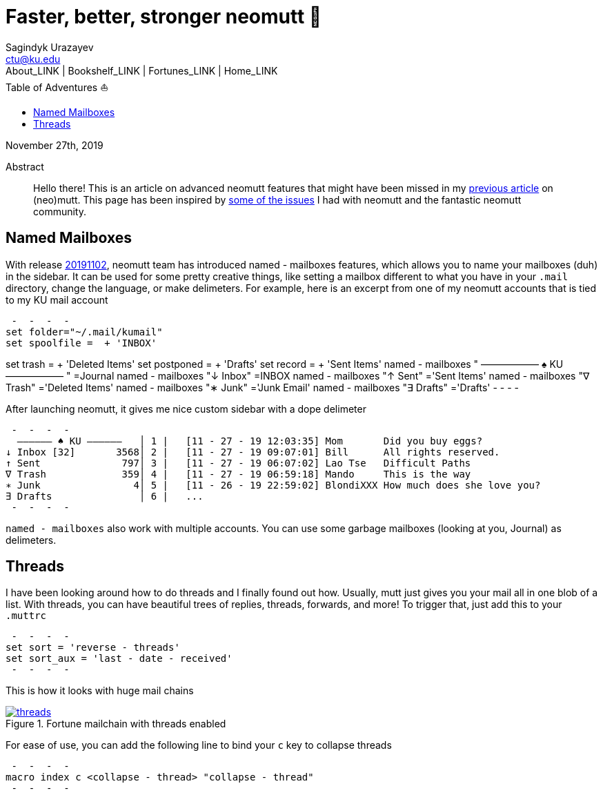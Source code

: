 = Faster, better, stronger neomutt 🐩
Sagindyk Urazayev <ctu@ku.edu>
About_LINK | Bookshelf_LINK | Fortunes_LINK | Home_LINK
:toc: left
:toc-title: Table of Adventures ⛵
:nofooter:
:experimental:

November 27th, 2019

[abstract]
.Abstract


Hello there! This is an article on advanced neomutt features that might
have been missed in my link:../using_mutt[previous article] on
(neo)mutt. This page has been inspired by
https://github.com/neomutt/neomutt/issues/1958[some of the issues] I had
with neomutt and the fantastic neomutt community.

== Named Mailboxes

With release https://github.com/neomutt/neomutt/tree/20191102[20191102],
neomutt team has introduced named - mailboxes features, which allows you
to name your mailboxes (duh) in the sidebar. It can be used for some
pretty creative things, like setting a mailbox different to what you
have in your `.mail` directory, change the language, or make delimeters.
For example, here is an excerpt from one of my neomutt accounts that is
tied to my KU mail account

[source,example]
 -  -  -  - 
set folder="~/.mail/kumail"
set spoolfile =  + 'INBOX'

set trash =  + 'Deleted Items'
set postponed =  + 'Drafts'
set record =  + 'Sent Items'
named - mailboxes "  ―――――― ♠ KU ――――――  " =Journal
named - mailboxes "↓ Inbox" =INBOX
named - mailboxes "↑ Sent" ='Sent Items'
named - mailboxes "∇ Trash" ='Deleted Items'
named - mailboxes "∗ Junk" ='Junk Email'
named - mailboxes "∃ Drafts" ='Drafts'
 -  -  -  - 

After launching neomutt, it gives me nice custom sidebar with a dope
delimeter

[source,example]
 -  -  -  - 
  ―――――― ♠ KU ――――――   │ 1 |   [11 - 27 - 19 12:03:35] Mom       Did you buy eggs?
↓ Inbox [32]       3568│ 2 |   [11 - 27 - 19 09:07:01] Bill      All rights reserved.
↑ Sent              797│ 3 |   [11 - 27 - 19 06:07:02] Lao Tse   Difficult Paths
∇ Trash             359│ 4 |   [11 - 27 - 19 06:59:18] Mando     This is the way
∗ Junk                4│ 5 |   [11 - 26 - 19 22:59:02] BlondiXXX How much does she love you?
∃ Drafts               │ 6 |   ...
 -  -  -  - 

`named - mailboxes` also work with multiple accounts. You can use some
garbage mailboxes (looking at you, Journal) as delimeters.

== Threads

I have been looking around how to do threads and I finally found out
how. Usually, mutt just gives you your mail all in one blob of a list.
With threads, you can have beautiful trees of replies, threads,
forwards, and more! To trigger that, just add this to your `.muttrc`

[source,example]
 -  -  -  - 
set sort = 'reverse - threads'
set sort_aux = 'last - date - received'
 -  -  -  - 

This is how it looks with huge mail chains

.Fortune mailchain with threads enabled

image::threads.png[link="./threads.png", role="center"]

For ease of use, you can add the following line to bind your `c` key to
collapse threads

[source,example]
 -  -  -  - 
macro index c <collapse - thread> "collapse - thread"
 -  -  -  - 
